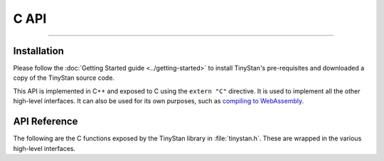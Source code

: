 C API
=====

----

Installation
------------

Please follow the :doc:`Getting Started guide <../getting-started>` to install
TinyStan's pre-requisites and downloaded a copy of the TinyStan source code.

This API is implemented in C++ and exposed to C using the ``extern "C"`` directive.
It is used to implement all the other high-level interfaces. It can also
be used for its own purposes, such as
`compiling to WebAssembly <https://github.com/WardBrian/stan-web-demo>`_.


API Reference
-------------

The following are the C functions exposed by the TinyStan library in :file:`tinystan.h`.
These are wrapped in the various high-level interfaces.

.. These functions are implemented in C++, see :doc:`../internals` for more details.

.. autodoxygenfile:: tinystan.h
    :project: tinystan
    :sections: func typedef var enum
